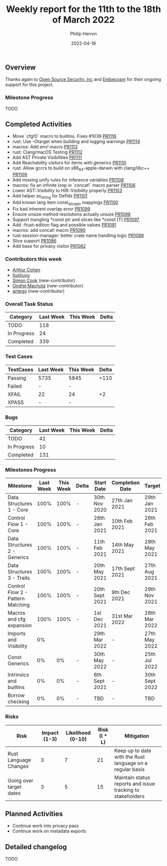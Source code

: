 #+title:  Weekly report for the 11th to the 18th of March 2022
#+author: Philip Herron
#+date:   2022-04-18

** Overview

Thanks again to [[https://opensrcsec.com/][Open Source Security, inc]] and [[https://www.embecosm.com/][Embecosm]] for their ongoing support for this project.

*** Milestone Progress

TODO

** Completed Activities

- Move `cfg!()` macro to builtins. Fixes #1039 [[https://github.com/rust-gcc/gccrs/pulls/1116][PR1116]]
- rust: Use -Otarget when building and logging warnings [[https://github.com/rust-gcc/gccrs/pulls/1114][PR1114]]
- macros: Add env! macro [[https://github.com/rust-gcc/gccrs/pulls/1113][PR1113]]
- rust: Clang/macOS Testing [[https://github.com/rust-gcc/gccrs/pulls/1112][PR1112]]
- Add AST Private Visibilities [[https://github.com/rust-gcc/gccrs/pulls/1111][PR1111]]
- Add Reachability visitors for items with generics [[https://github.com/rust-gcc/gccrs/pulls/1110][PR1110]]
- rust: Allow gccrs to build on x86_64-apple-darwin with clang/libc++ [[https://github.com/rust-gcc/gccrs/pulls/1109][PR1109]]
- Add missing unify rules for inference variables [[https://github.com/rust-gcc/gccrs/pulls/1108][PR1108]]
- macros: fix an infinite loop in `concat!` macro parser [[https://github.com/rust-gcc/gccrs/pulls/1106][PR1106]]
- Lower AST::Visibility to HIR::Visibility properly [[https://github.com/rust-gcc/gccrs/pulls/1103][PR1103]]
- Add helper as_string for DefIds [[https://github.com/rust-gcc/gccrs/pulls/1101][PR1101]]
- Add known lang item const_slice_ptr mappings [[https://github.com/rust-gcc/gccrs/pulls/1100][PR1100]]
- Fix bad inherent overlap error [[https://github.com/rust-gcc/gccrs/pulls/1099][PR1099]]
- Ensure unsize method resolutions actually unsize [[https://github.com/rust-gcc/gccrs/pulls/1098][PR1098]]
- Support mangling *const ptr and slices like *const [T] [[https://github.com/rust-gcc/gccrs/pulls/1097][PR1097]]
- Add -frust-edition flag and possible values [[https://github.com/rust-gcc/gccrs/pulls/1091][PR1091]]
- macros: add concat! macro [[https://github.com/rust-gcc/gccrs/pulls/1090][PR1090]]
- rust-session-manager: better crate name handling logic [[https://github.com/rust-gcc/gccrs/pulls/1088][PR1088]]
- Slice support [[https://github.com/rust-gcc/gccrs/pulls/1086][PR1086]]
- Add base for privacy visitor [[https://github.com/rust-gcc/gccrs/pulls/1082][PR1082]]

*** Contributors this week

- [[https://github.com/CohenArthur][Arthur Cohen]]
- [[https://github.com/liushuyu][liushuyu]]
- [[https://github.com/simonpcook][Simon Cook]] (new-contributor)
- [[https://github.com/omachota][Ondřej Machota]] (new-contributor)
- [[https://github.com/antego][antego]] (new-contributor)

*** Overall Task Status

| Category    | Last Week | This Week | Delta |
|-------------+-----------+-----------+-------|
| TODO        |       118 |           |       |
| In Progress |        24 |           |       |
| Completed   |       339 |           |       |

*** Test Cases

| TestCases | Last Week | This Week | Delta |
|-----------+-----------+-----------+-------|
| Passing   | 5735      | 5845      |  +110 |
| Failed    | -         | -         |       |
| XFAIL     | 22        | 24        |    +2 |
| XPASS     | -         | -         |       |

*** Bugs

| Category    | Last Week | This Week | Delta |
|-------------+-----------+-----------+-------|
| TODO        |        41 |           |       |
| In Progress |        10 |           |       |
| Completed   |       131 |           |       |

*** Milestones Progress

| Milestone                         | Last Week | This Week | Delta | Start Date     | Completion Date | Target         |
|-----------------------------------+-----------+-----------+-------+----------------+-----------------+----------------|
| Data Structures 1 - Core          |      100% |      100% | -     | 30th Nov 2020  | 27th Jan 2021   | 29th Jan 2021  |
| Control Flow 1 - Core             |      100% |      100% | -     | 28th Jan 2021  | 10th Feb 2021   | 26th Feb 2021  |
| Data Structures 2 - Generics      |      100% |      100% | -     | 11th Feb 2021  | 14th May 2021   | 28th May 2021  |
| Data Structures 3 - Traits        |      100% |      100% | -     | 20th May 2021  | 17th Sept 2021  | 27th Aug 2021  |
| Control Flow 2 - Pattern Matching |      100% |      100% | -     | 20th Sept 2021 | 9th Dec 2021    | 29th Nov 2021  |
| Macros and cfg expansion          |      100% |      100% | -     | 1st Dec 2021   | 31st Mar 2022   | 28th Mar 2022  |
| Imports and Visibility            |        0% |           |       | 29th Mar 2022  | -               | 27th May 2022  |
| Const Generics                    |        0% |        0% | -     | 30th May 2022  | -               | 25th Jul 2022  |
| Intrinsics and builtins           |        0% |        0% | -     | 6th Sept 2021  | -               | 30th Sept 2022 |
| Borrow checking                   |        0% |        0% | -     | TBD            | -               | TBD            |

*** Risks

| Risk                    | Impact (1-3) | Likelihood (0-10) | Risk (I * L) | Mitigation                                                 |
|-------------------------+--------------+-------------------+--------------+------------------------------------------------------------|
| Rust Language Changes   |            3 |                 7 |           21 | Keep up to date with the Rust language on a regular basis  |
| Going over target dates |            3 |                 5 |           15 | Maintain status reports and issue tracking to stakeholders |

** Planned Activities

- Continue work into privacy pass
- Continue work on metadata exports

** Detailed changelog

TODO

